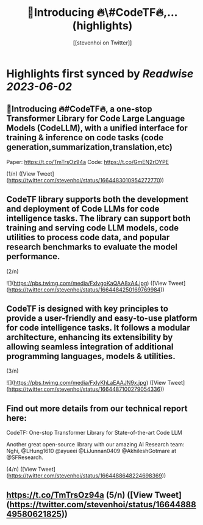 :PROPERTIES:
:title: 📢Introducing 🔥\#CodeTF🔥,... (highlights)
:author: [[stevenhoi on Twitter]]
:full-title: "📢Introducing 🔥\#CodeTF🔥,..."
:category: [[tweets]]
:url: https://twitter.com/stevenhoi/status/1664483010954272770
:END:

* Highlights first synced by [[Readwise]] [[2023-06-02]]
** 📢Introducing 🔥#CodeTF🔥, a one-stop Transformer Library for Code Large Language Models (CodeLLM), with a unified interface for training & inference on code tasks (code generation,summarization,translation,etc)

Paper: https://t.co/TmTrsOz94a
Code: https://t.co/GmEN2rOYPE

(1/n) ([View Tweet](https://twitter.com/stevenhoi/status/1664483010954272770))
** CodeTF library supports both the development and deployment of Code LLMs for code intelligence tasks. The library can support both training and serving code LLM models, code utilities to process code data, and popular research benchmarks to evaluate the model performance. 
(2/n) 

![](https://pbs.twimg.com/media/FxlvgoKaQAA8xA4.jpg) ([View Tweet](https://twitter.com/stevenhoi/status/1664484250169769984))
** CodeTF is designed with key principles to provide a user-friendly and easy-to-use platform for code intelligence tasks. It follows a modular architecture, enhancing its extensibility by allowing seamless integration of additional programming languages, models & utilities.

(3/n) 

![](https://pbs.twimg.com/media/FxlyKhLaEAAJN9x.jpg) ([View Tweet](https://twitter.com/stevenhoi/status/1664487100279054336))
** Find out more details from our technical report here: 

CodeTF: One-stop Transformer Library for State-of-the-art Code LLM

Another great open-source library with our amazing AI Research team: Nghi, @LHung1610 @ayueei @LiJunnan0409 @AkhileshGotmare at @SFResearch. 

(4/n) ([View Tweet](https://twitter.com/stevenhoi/status/1664488648224698369))
** https://t.co/TmTrsOz94a (5/n) ([View Tweet](https://twitter.com/stevenhoi/status/1664488849580621825))